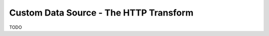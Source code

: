.. _tutorial_custom_data_source_http_transform:

=======================================
Custom Data Source - The HTTP Transform
=======================================

TODO
